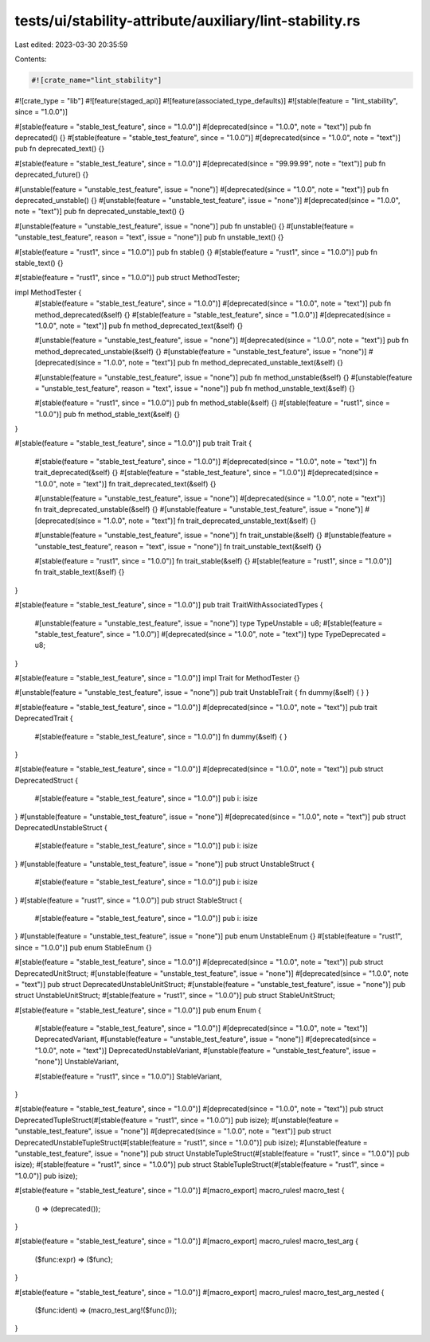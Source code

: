 tests/ui/stability-attribute/auxiliary/lint-stability.rs
========================================================

Last edited: 2023-03-30 20:35:59

Contents:

.. code-block:: rs

    #![crate_name="lint_stability"]
#![crate_type = "lib"]
#![feature(staged_api)]
#![feature(associated_type_defaults)]
#![stable(feature = "lint_stability", since = "1.0.0")]

#[stable(feature = "stable_test_feature", since = "1.0.0")]
#[deprecated(since = "1.0.0", note = "text")]
pub fn deprecated() {}
#[stable(feature = "stable_test_feature", since = "1.0.0")]
#[deprecated(since = "1.0.0", note = "text")]
pub fn deprecated_text() {}

#[stable(feature = "stable_test_feature", since = "1.0.0")]
#[deprecated(since = "99.99.99", note = "text")]
pub fn deprecated_future() {}

#[unstable(feature = "unstable_test_feature", issue = "none")]
#[deprecated(since = "1.0.0", note = "text")]
pub fn deprecated_unstable() {}
#[unstable(feature = "unstable_test_feature", issue = "none")]
#[deprecated(since = "1.0.0", note = "text")]
pub fn deprecated_unstable_text() {}

#[unstable(feature = "unstable_test_feature", issue = "none")]
pub fn unstable() {}
#[unstable(feature = "unstable_test_feature", reason = "text", issue = "none")]
pub fn unstable_text() {}

#[stable(feature = "rust1", since = "1.0.0")]
pub fn stable() {}
#[stable(feature = "rust1", since = "1.0.0")]
pub fn stable_text() {}

#[stable(feature = "rust1", since = "1.0.0")]
pub struct MethodTester;

impl MethodTester {
    #[stable(feature = "stable_test_feature", since = "1.0.0")]
    #[deprecated(since = "1.0.0", note = "text")]
    pub fn method_deprecated(&self) {}
    #[stable(feature = "stable_test_feature", since = "1.0.0")]
    #[deprecated(since = "1.0.0", note = "text")]
    pub fn method_deprecated_text(&self) {}

    #[unstable(feature = "unstable_test_feature", issue = "none")]
    #[deprecated(since = "1.0.0", note = "text")]
    pub fn method_deprecated_unstable(&self) {}
    #[unstable(feature = "unstable_test_feature", issue = "none")]
    #[deprecated(since = "1.0.0", note = "text")]
    pub fn method_deprecated_unstable_text(&self) {}

    #[unstable(feature = "unstable_test_feature", issue = "none")]
    pub fn method_unstable(&self) {}
    #[unstable(feature = "unstable_test_feature", reason = "text", issue = "none")]
    pub fn method_unstable_text(&self) {}

    #[stable(feature = "rust1", since = "1.0.0")]
    pub fn method_stable(&self) {}
    #[stable(feature = "rust1", since = "1.0.0")]
    pub fn method_stable_text(&self) {}
}

#[stable(feature = "stable_test_feature", since = "1.0.0")]
pub trait Trait {
    #[stable(feature = "stable_test_feature", since = "1.0.0")]
    #[deprecated(since = "1.0.0", note = "text")]
    fn trait_deprecated(&self) {}
    #[stable(feature = "stable_test_feature", since = "1.0.0")]
    #[deprecated(since = "1.0.0", note = "text")]
    fn trait_deprecated_text(&self) {}

    #[unstable(feature = "unstable_test_feature", issue = "none")]
    #[deprecated(since = "1.0.0", note = "text")]
    fn trait_deprecated_unstable(&self) {}
    #[unstable(feature = "unstable_test_feature", issue = "none")]
    #[deprecated(since = "1.0.0", note = "text")]
    fn trait_deprecated_unstable_text(&self) {}

    #[unstable(feature = "unstable_test_feature", issue = "none")]
    fn trait_unstable(&self) {}
    #[unstable(feature = "unstable_test_feature", reason = "text", issue = "none")]
    fn trait_unstable_text(&self) {}

    #[stable(feature = "rust1", since = "1.0.0")]
    fn trait_stable(&self) {}
    #[stable(feature = "rust1", since = "1.0.0")]
    fn trait_stable_text(&self) {}
}

#[stable(feature = "stable_test_feature", since = "1.0.0")]
pub trait TraitWithAssociatedTypes {
    #[unstable(feature = "unstable_test_feature", issue = "none")]
    type TypeUnstable = u8;
    #[stable(feature = "stable_test_feature", since = "1.0.0")]
    #[deprecated(since = "1.0.0", note = "text")]
    type TypeDeprecated = u8;
}

#[stable(feature = "stable_test_feature", since = "1.0.0")]
impl Trait for MethodTester {}

#[unstable(feature = "unstable_test_feature", issue = "none")]
pub trait UnstableTrait { fn dummy(&self) { } }

#[stable(feature = "stable_test_feature", since = "1.0.0")]
#[deprecated(since = "1.0.0", note = "text")]
pub trait DeprecatedTrait {
    #[stable(feature = "stable_test_feature", since = "1.0.0")] fn dummy(&self) { }
}

#[stable(feature = "stable_test_feature", since = "1.0.0")]
#[deprecated(since = "1.0.0", note = "text")]
pub struct DeprecatedStruct {
    #[stable(feature = "stable_test_feature", since = "1.0.0")] pub i: isize
}
#[unstable(feature = "unstable_test_feature", issue = "none")]
#[deprecated(since = "1.0.0", note = "text")]
pub struct DeprecatedUnstableStruct {
    #[stable(feature = "stable_test_feature", since = "1.0.0")] pub i: isize
}
#[unstable(feature = "unstable_test_feature", issue = "none")]
pub struct UnstableStruct {
    #[stable(feature = "stable_test_feature", since = "1.0.0")] pub i: isize
}
#[stable(feature = "rust1", since = "1.0.0")]
pub struct StableStruct {
    #[stable(feature = "stable_test_feature", since = "1.0.0")] pub i: isize
}
#[unstable(feature = "unstable_test_feature", issue = "none")]
pub enum UnstableEnum {}
#[stable(feature = "rust1", since = "1.0.0")]
pub enum StableEnum {}

#[stable(feature = "stable_test_feature", since = "1.0.0")]
#[deprecated(since = "1.0.0", note = "text")]
pub struct DeprecatedUnitStruct;
#[unstable(feature = "unstable_test_feature", issue = "none")]
#[deprecated(since = "1.0.0", note = "text")]
pub struct DeprecatedUnstableUnitStruct;
#[unstable(feature = "unstable_test_feature", issue = "none")]
pub struct UnstableUnitStruct;
#[stable(feature = "rust1", since = "1.0.0")]
pub struct StableUnitStruct;

#[stable(feature = "stable_test_feature", since = "1.0.0")]
pub enum Enum {
    #[stable(feature = "stable_test_feature", since = "1.0.0")]
    #[deprecated(since = "1.0.0", note = "text")]
    DeprecatedVariant,
    #[unstable(feature = "unstable_test_feature", issue = "none")]
    #[deprecated(since = "1.0.0", note = "text")]
    DeprecatedUnstableVariant,
    #[unstable(feature = "unstable_test_feature", issue = "none")]
    UnstableVariant,

    #[stable(feature = "rust1", since = "1.0.0")]
    StableVariant,
}

#[stable(feature = "stable_test_feature", since = "1.0.0")]
#[deprecated(since = "1.0.0", note = "text")]
pub struct DeprecatedTupleStruct(#[stable(feature = "rust1", since = "1.0.0")] pub isize);
#[unstable(feature = "unstable_test_feature", issue = "none")]
#[deprecated(since = "1.0.0", note = "text")]
pub struct DeprecatedUnstableTupleStruct(#[stable(feature = "rust1", since = "1.0.0")] pub isize);
#[unstable(feature = "unstable_test_feature", issue = "none")]
pub struct UnstableTupleStruct(#[stable(feature = "rust1", since = "1.0.0")] pub isize);
#[stable(feature = "rust1", since = "1.0.0")]
pub struct StableTupleStruct(#[stable(feature = "rust1", since = "1.0.0")] pub isize);

#[stable(feature = "stable_test_feature", since = "1.0.0")]
#[macro_export]
macro_rules! macro_test {
    () => (deprecated());
}

#[stable(feature = "stable_test_feature", since = "1.0.0")]
#[macro_export]
macro_rules! macro_test_arg {
    ($func:expr) => ($func);
}

#[stable(feature = "stable_test_feature", since = "1.0.0")]
#[macro_export]
macro_rules! macro_test_arg_nested {
    ($func:ident) => (macro_test_arg!($func()));
}


